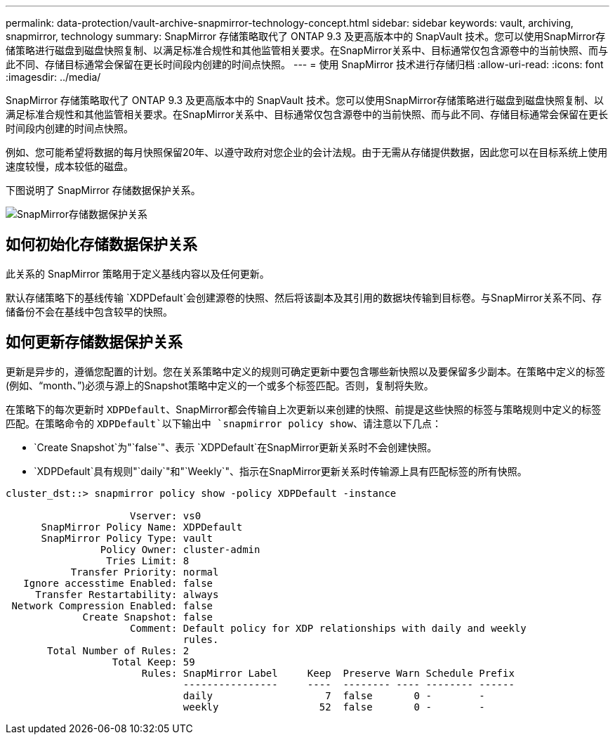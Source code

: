 ---
permalink: data-protection/vault-archive-snapmirror-technology-concept.html 
sidebar: sidebar 
keywords: vault, archiving, snapmirror, technology 
summary: SnapMirror 存储策略取代了 ONTAP 9.3 及更高版本中的 SnapVault 技术。您可以使用SnapMirror存储策略进行磁盘到磁盘快照复制、以满足标准合规性和其他监管相关要求。在SnapMirror关系中、目标通常仅包含源卷中的当前快照、而与此不同、存储目标通常会保留在更长时间段内创建的时间点快照。 
---
= 使用 SnapMirror 技术进行存储归档
:allow-uri-read: 
:icons: font
:imagesdir: ../media/


[role="lead"]
SnapMirror 存储策略取代了 ONTAP 9.3 及更高版本中的 SnapVault 技术。您可以使用SnapMirror存储策略进行磁盘到磁盘快照复制、以满足标准合规性和其他监管相关要求。在SnapMirror关系中、目标通常仅包含源卷中的当前快照、而与此不同、存储目标通常会保留在更长时间段内创建的时间点快照。

例如、您可能希望将数据的每月快照保留20年、以遵守政府对您企业的会计法规。由于无需从存储提供数据，因此您可以在目标系统上使用速度较慢，成本较低的磁盘。

下图说明了 SnapMirror 存储数据保护关系。

image:snapvault-data-protection.gif["SnapMirror存储数据保护关系"]



== 如何初始化存储数据保护关系

此关系的 SnapMirror 策略用于定义基线内容以及任何更新。

默认存储策略下的基线传输 `XDPDefault`会创建源卷的快照、然后将该副本及其引用的数据块传输到目标卷。与SnapMirror关系不同、存储备份不会在基线中包含较早的快照。



== 如何更新存储数据保护关系

更新是异步的，遵循您配置的计划。您在关系策略中定义的规则可确定更新中要包含哪些新快照以及要保留多少副本。在策略中定义的标签(例如、"`month、`")必须与源上的Snapshot策略中定义的一个或多个标签匹配。否则，复制将失败。

在策略下的每次更新时 `XDPDefault`、SnapMirror都会传输自上次更新以来创建的快照、前提是这些快照的标签与策略规则中定义的标签匹配。在策略命令的 `XDPDefault`以下输出中 `snapmirror policy show`、请注意以下几点：

* `Create Snapshot`为"`false`"、表示 `XDPDefault`在SnapMirror更新关系时不会创建快照。
* `XDPDefault`具有规则"`daily`"和"`Weekly`"、指示在SnapMirror更新关系时传输源上具有匹配标签的所有快照。


[listing]
----
cluster_dst::> snapmirror policy show -policy XDPDefault -instance

                     Vserver: vs0
      SnapMirror Policy Name: XDPDefault
      SnapMirror Policy Type: vault
                Policy Owner: cluster-admin
                 Tries Limit: 8
           Transfer Priority: normal
   Ignore accesstime Enabled: false
     Transfer Restartability: always
 Network Compression Enabled: false
             Create Snapshot: false
                     Comment: Default policy for XDP relationships with daily and weekly
                              rules.
       Total Number of Rules: 2
                  Total Keep: 59
                       Rules: SnapMirror Label     Keep  Preserve Warn Schedule Prefix
                              ----------------     ----  -------- ---- -------- ------
                              daily                   7  false       0 -        -
                              weekly                 52  false       0 -        -
----